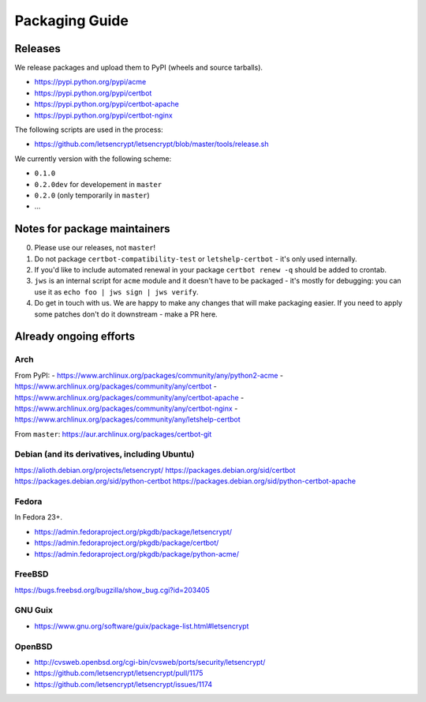 ===============
Packaging Guide
===============

Releases
========

We release packages and upload them to PyPI (wheels and source tarballs).

- https://pypi.python.org/pypi/acme
- https://pypi.python.org/pypi/certbot
- https://pypi.python.org/pypi/certbot-apache
- https://pypi.python.org/pypi/certbot-nginx

The following scripts are used in the process:

- https://github.com/letsencrypt/letsencrypt/blob/master/tools/release.sh

We currently version with the following scheme:

- ``0.1.0``
- ``0.2.0dev`` for developement in ``master``
- ``0.2.0`` (only temporarily in ``master``)
- ...

Notes for package maintainers
=============================

0. Please use our releases, not ``master``!

1. Do not package ``certbot-compatibility-test`` or ``letshelp-certbot`` - it's only used internally.

2. If you'd like to include automated renewal in your package ``certbot renew -q`` should be added to crontab.

3. ``jws`` is an internal script for ``acme`` module and it doesn't have to be packaged - it's mostly for debugging: you can use it as ``echo foo | jws sign | jws verify``.

4. Do get in touch with us. We are happy to make any changes that will make packaging easier. If you need to apply some patches don't do it downstream - make a PR here.

Already ongoing efforts
=======================


Arch
----

From PyPI:
- https://www.archlinux.org/packages/community/any/python2-acme
- https://www.archlinux.org/packages/community/any/certbot
- https://www.archlinux.org/packages/community/any/certbot-apache
- https://www.archlinux.org/packages/community/any/certbot-nginx
- https://www.archlinux.org/packages/community/any/letshelp-certbot

From ``master``: https://aur.archlinux.org/packages/certbot-git

Debian (and its derivatives, including Ubuntu)
------

https://alioth.debian.org/projects/letsencrypt/
https://packages.debian.org/sid/certbot
https://packages.debian.org/sid/python-certbot
https://packages.debian.org/sid/python-certbot-apache

Fedora
------

In Fedora 23+.

- https://admin.fedoraproject.org/pkgdb/package/letsencrypt/
- https://admin.fedoraproject.org/pkgdb/package/certbot/
- https://admin.fedoraproject.org/pkgdb/package/python-acme/

FreeBSD
-------

https://bugs.freebsd.org/bugzilla/show_bug.cgi?id=203405

GNU Guix
--------

- https://www.gnu.org/software/guix/package-list.html#letsencrypt

OpenBSD
-------

- http://cvsweb.openbsd.org/cgi-bin/cvsweb/ports/security/letsencrypt/
- https://github.com/letsencrypt/letsencrypt/pull/1175
- https://github.com/letsencrypt/letsencrypt/issues/1174
